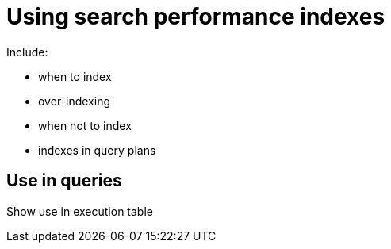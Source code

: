= Using search performance indexes

Include:


- when to index
- over-indexing
- when not to index
- indexes in query plans

== Use in queries

Show use in execution table 


